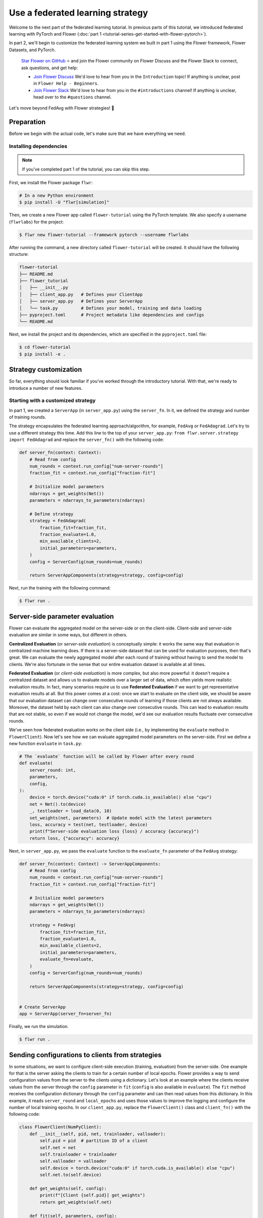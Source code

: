 Use a federated learning strategy
=================================

Welcome to the next part of the federated learning tutorial. In previous parts of this
tutorial, we introduced federated learning with PyTorch and Flower (:doc:`part 1
<tutorial-series-get-started-with-flower-pytorch>`).

In part 2, we'll begin to customize the federated learning system we built in part 1
using the Flower framework, Flower Datasets, and PyTorch.

    `Star Flower on GitHub <https://github.com/adap/flower>`__ ⭐️ and join the Flower
    community on Flower Discuss and the Flower Slack to connect, ask questions, and get
    help:

    - `Join Flower Discuss <https://discuss.flower.ai/>`__ We'd love to hear from you in
      the ``Introduction`` topic! If anything is unclear, post in ``Flower Help -
      Beginners``.
    - `Join Flower Slack <https://flower.ai/join-slack>`__ We'd love to hear from you in
      the ``#introductions`` channel! If anything is unclear, head over to the
      ``#questions`` channel.

Let's move beyond FedAvg with Flower strategies! 🌼

Preparation
-----------

Before we begin with the actual code, let's make sure that we have everything we need.

Installing dependencies
~~~~~~~~~~~~~~~~~~~~~~~

.. note::

    If you've completed part 1 of the tutorial, you can skip this step.

First, we install the Flower package ``flwr``:

.. code-block:: shell

    # In a new Python environment
    $ pip install -U "flwr[simulation]"

Then, we create a new Flower app called ``flower-tutorial`` using the PyTorch template.
We also specify a username (``flwrlabs``) for the project:

.. code-block:: shell

    $ flwr new flower-tutorial --framework pytorch --username flwrlabs

After running the command, a new directory called ``flower-tutorial`` will be created.
It should have the following structure:

.. code-block:: shell

    flower-tutorial
    ├── README.md
    ├── flower_tutorial
    │   ├── __init__.py
    │   ├── client_app.py   # Defines your ClientApp
    │   ├── server_app.py   # Defines your ServerApp
    │   └── task.py         # Defines your model, training and data loading
    ├── pyproject.toml      # Project metadata like dependencies and configs
    └── README.md

Next, we install the project and its dependencies, which are specified in the
``pyproject.toml`` file:

.. code-block:: shell

    $ cd flower-tutorial
    $ pip install -e .

Strategy customization
----------------------

So far, everything should look familiar if you've worked through the introductory
tutorial. With that, we're ready to introduce a number of new features.

Starting with a customized strategy
~~~~~~~~~~~~~~~~~~~~~~~~~~~~~~~~~~~

In part 1, we created a ``ServerApp`` (in ``server_app.py``) using the ``server_fn``. In
it, we defined the strategy and number of training rounds.

The strategy encapsulates the federated learning approach/algorithm, for example,
``FedAvg`` or ``FedAdagrad``. Let's try to use a different strategy this time. Add this
line to the top of your ``server_app.py``: ``from flwr.server.strategy import
FedAdagrad`` and replace the ``server_fn()`` with the following code:

.. code-block:: python

    def server_fn(context: Context):
        # Read from config
        num_rounds = context.run_config["num-server-rounds"]
        fraction_fit = context.run_config["fraction-fit"]

        # Initialize model parameters
        ndarrays = get_weights(Net())
        parameters = ndarrays_to_parameters(ndarrays)

        # Define strategy
        strategy = FedAdagrad(
            fraction_fit=fraction_fit,
            fraction_evaluate=1.0,
            min_available_clients=2,
            initial_parameters=parameters,
        )
        config = ServerConfig(num_rounds=num_rounds)

        return ServerAppComponents(strategy=strategy, config=config)

Next, run the training with the following command:

.. code-block:: shell

    $ flwr run .

Server-side parameter **evaluation**
------------------------------------

Flower can evaluate the aggregated model on the server-side or on the client-side.
Client-side and server-side evaluation are similar in some ways, but different in
others.

**Centralized Evaluation** (or *server-side evaluation*) is conceptually simple: it
works the same way that evaluation in centralized machine learning does. If there is a
server-side dataset that can be used for evaluation purposes, then that's great. We can
evaluate the newly aggregated model after each round of training without having to send
the model to clients. We're also fortunate in the sense that our entire evaluation
dataset is available at all times.

**Federated Evaluation** (or *client-side evaluation*) is more complex, but also more
powerful: it doesn't require a centralized dataset and allows us to evaluate models over
a larger set of data, which often yields more realistic evaluation results. In fact,
many scenarios require us to use **Federated Evaluation** if we want to get
representative evaluation results at all. But this power comes at a cost: once we start
to evaluate on the client side, we should be aware that our evaluation dataset can
change over consecutive rounds of learning if those clients are not always available.
Moreover, the dataset held by each client can also change over consecutive rounds. This
can lead to evaluation results that are not stable, so even if we would not change the
model, we'd see our evaluation results fluctuate over consecutive rounds.

We've seen how federated evaluation works on the client side (i.e., by implementing the
``evaluate`` method in ``FlowerClient``). Now let's see how we can evaluate aggregated
model parameters on the server-side. First we define a new function ``evaluate`` in
``task.py``:

.. code-block:: python

    # The `evaluate` function will be called by Flower after every round
    def evaluate(
        server_round: int,
        parameters,
        config,
    ):
        device = torch.device("cuda:0" if torch.cuda.is_available() else "cpu")
        net = Net().to(device)
        _, testloader = load_data(0, 10)
        set_weights(net, parameters)  # Update model with the latest parameters
        loss, accuracy = test(net, testloader, device)
        print(f"Server-side evaluation loss {loss} / accuracy {accuracy}")
        return loss, {"accuracy": accuracy}

Next, in ``server_app.py``, we pass the ``evaluate`` function to the ``evaluate_fn``
parameter of the ``FedAvg`` strategy:

.. code-block:: python

    def server_fn(context: Context) -> ServerAppComponents:
        # Read from config
        num_rounds = context.run_config["num-server-rounds"]
        fraction_fit = context.run_config["fraction-fit"]

        # Initialize model parameters
        ndarrays = get_weights(Net())
        parameters = ndarrays_to_parameters(ndarrays)

        strategy = FedAvg(
            fraction_fit=fraction_fit,
            fraction_evaluate=1.0,
            min_available_clients=2,
            initial_parameters=parameters,
            evaluate_fn=evaluate,
        )
        config = ServerConfig(num_rounds=num_rounds)

        return ServerAppComponents(strategy=strategy, config=config)


    # Create ServerApp
    app = ServerApp(server_fn=server_fn)

Finally, we run the simulation.

.. code-block:: shell

    $ flwr run .

Sending configurations to clients from strategies
-------------------------------------------------

In some situations, we want to configure client-side execution (training, evaluation)
from the server-side. One example for that is the server asking the clients to train for
a certain number of local epochs. Flower provides a way to send configuration values
from the server to the clients using a dictionary. Let's look at an example where the
clients receive values from the server through the ``config`` parameter in ``fit``
(``config`` is also available in ``evaluate``). The ``fit`` method receives the
configuration dictionary through the ``config`` parameter and can then read values from
this dictionary. In this example, it reads ``server_round`` and ``local_epochs`` and
uses those values to improve the logging and configure the number of local training
epochs. In our ``client_app.py``, replace the ``FlowerClient()`` class and
``client_fn()`` with the following code:

.. code-block:: python

    class FlowerClient(NumPyClient):
        def __init__(self, pid, net, trainloader, valloader):
            self.pid = pid  # partition ID of a client
            self.net = net
            self.trainloader = trainloader
            self.valloader = valloader
            self.device = torch.device("cuda:0" if torch.cuda.is_available() else "cpu")
            self.net.to(self.device)

        def get_weights(self, config):
            print(f"[Client {self.pid}] get_weights")
            return get_weights(self.net)

        def fit(self, parameters, config):
            # Read values from config
            server_round = config["server_round"]
            local_epochs = config["local_epochs"]

            # Use values provided by the config
            print(f"[Client {self.pid}, round {server_round}] fit, config: {config}")
            set_weights(self.net, parameters)
            train(self.net, self.trainloader, epochs=local_epochs)
            return get_weights(self.net), len(self.trainloader), {}

        def evaluate(self, parameters, config):
            print(f"[Client {self.pid}] evaluate, config: {config}")
            set_weights(self.net, parameters)
            loss, accuracy = test(self.net, self.valloader)
            return float(loss), len(self.valloader), {"accuracy": float(accuracy)}


    def client_fn(context: Context):
        net = Net()
        partition_id = context.node_config["partition-id"]
        num_partitions = context.node_config["num-partitions"]
        trainloader, valloader = load_data(partition_id, num_partitions)

        return FlowerClient(partition_id, net, trainloader, valloader).to_client()


    # Create the ClientApp
    client = ClientApp(client_fn=client_fn)

So how can we send this config dictionary from server to clients? The built-in Flower
Strategies provide way to do this, and it works similarly to the way server-side
evaluation works. We provide a callback to the strategy, and the strategy calls this
callback for every round of federated learning. Add the following to your
``server_app.py``:

.. code-block:: python

    def fit_config(server_round: int):
        """Return training configuration dict for each round.

        Perform two rounds of training with one local epoch, increase to two local
        epochs afterwards.
        """
        config = {
            "server_round": server_round,  # The current round of federated learning
            "local_epochs": 1 if server_round < 2 else 2,
        }
        return config

Next, we'll pass this function to the FedAvg strategy before starting the simulation.
Change the ``server_fn()`` function in ``server_app.py`` to the following:

.. code-block:: python

    def server_fn(context: Context):
        # Read from config
        num_rounds = context.run_config["num-server-rounds"]
        fraction_fit = context.run_config["fraction-fit"]

        # Initialize model parameters
        ndarrays = get_weights(Net())
        parameters = ndarrays_to_parameters(ndarrays)

        strategy = FedAvg(
            fraction_fit=fraction_fit,
            fraction_evaluate=1.0,
            min_available_clients=2,
            initial_parameters=parameters,
            evaluate_fn=evaluate,
            on_fit_config_fn=fit_config,
        )
        config = ServerConfig(num_rounds=num_rounds)

        return ServerAppComponents(strategy=strategy, config=config)

Finally, run the training with the following command:

.. code-block:: shell

    $ flwr run .

As we can see, the client logs now include the current round of federated learning
(which they read from the ``config`` dictionary). We can also configure local training
to run for one epoch during the first and second round of federated learning, and then
for two epochs during the third round.

Clients can also return arbitrary values to the server. To do so, they return a
dictionary from ``fit`` and/or ``evaluate``. We have seen and used this concept
throughout this tutorial without mentioning it explicitly: our ``FlowerClient`` returns
a dictionary containing a custom key/value pair as the third return value in
``evaluate``.

Scaling federated learning
--------------------------

As a last step in this tutorial, let's see how we can use Flower to experiment with a
large number of clients. In the ``pyproject.toml``, increase the number of SuperNodes to
1000:

.. code-block:: toml

    [tool.flwr.federations.local-simulation]
    options.num-supernodes = 1000

Note that we can reuse the ``ClientApp`` for different ``num-supernodes`` since the
Context is defined by the ``num-partitions`` argument in the ``client_fn()`` and for
simulations with Flower, the number of partitions is equal to the number of SuperNodes.

We now have 1000 partitions, each holding 45 training and 5 validation examples. Given
that the number of training examples on each client is quite small, we should probably
train the model a bit longer, so we configure the clients to perform 3 local training
epochs. We should also adjust the fraction of clients selected for training during each
round (we don't want all 1000 clients participating in every round), so we adjust
``fraction_fit`` to ``0.025``, which means that only 2.5% of available clients (so 25
clients) will be selected for training each round. We update the ``fraction-fit`` value
in the ``pyproject.toml``:

.. code-block:: toml

    [tool.flwr.app.config]
    fraction-fit = 0.025

Then, we update the ``fit_config`` and ``server_fn`` functions in ``server_app.py`` to
the following:

.. code-block:: python

    def fit_config(server_round: int):
        config = {
            "server_round": server_round,
            "local_epochs": 3,
        }
        return config


    def server_fn(context: Context):
        # Read from config
        num_rounds = context.run_config["num-server-rounds"]
        fraction_fit = context.run_config["fraction-fit"]

        # Initialize model parameters
        ndarrays = get_weights(Net())
        parameters = ndarrays_to_parameters(ndarrays)

        # Create FedAvg strategy
        strategy = FedAvg(
            fraction_fit=fraction_fit,  # Train on 25 clients (each round)
            fraction_evaluate=0.05,  # Evaluate on 50 clients (each round)
            min_fit_clients=20,
            min_evaluate_clients=40,  # Optional config
            min_available_clients=1000,  # Optional config
            initial_parameters=parameters,
            on_fit_config_fn=fit_config,
        )
        config = ServerConfig(num_rounds=num_rounds)

        return ServerAppComponents(strategy=strategy, config=config)


    # Create the ServerApp
    server = ServerApp(server_fn=server_fn)

Finally, run the simulation with the following command:

.. code-block:: shell

    $ flwr run .

Recap
-----

In this tutorial, we've seen how we can gradually enhance our system by customizing the
strategy, initializing parameters on the server side, choosing a different strategy, and
evaluating models on the server-side. That's quite a bit of flexibility with so little
code, right?

In the later sections, we've seen how we can communicate arbitrary values between server
and clients to fully customize client-side execution. With that capability, we built a
large-scale Federated Learning simulation using the Flower Virtual Client Engine and ran
an experiment involving 1000 clients in the same workload - all in the same Flower
project!

Next steps
----------

Before you continue, make sure to join the Flower community on Flower Discuss (`Join
Flower Discuss <https://discuss.flower.ai>`__) and on Slack (`Join Slack
<https://flower.ai/join-slack/>`__).

There's a dedicated ``#questions`` Slack channel if you need help, but we'd also love to
hear who you are in ``#introductions``!

The :doc:`Flower Federated Learning Tutorial - Part 3
<tutorial-series-build-a-strategy-from-scratch-pytorch>` shows how to build a fully
custom ``Strategy`` from scratch.
